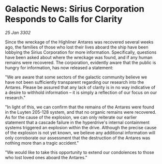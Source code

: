 * Galactic News: Sirius Corporation Responds to Calls for Clarity

/25 Jan 3302/

Since the wreckage of the Highliner Antares was recovered several weeks ago, the families of those who lost their lives aboard the ship have been lobbying the Sirius Corporation for more information. Specifically, questions have been asked about where the wreckage was found, and if any human remains were recovered. The corporation, evidently aware that the public is hungry for information, has now released a statement: 

"We are aware that some sectors of the galactic community believe we have not been sufficiently transparent regarding our research into the Antares. Please be assured that any lack of clarity is in no way indicative of a desire to withhold information – it is simply a reflection of our focus on our research." 

"In light of this, we can confirm that the remains of the Antares were found in the Luyten 205-128 system, and that no organic remains were recovered. As for the cause of the explosion, we can only reiterate our earlier statement that a cascade failure in the hyperdrive's internal containment systems triggered an explosion within the drive. Although the precise cause of the explosion is not yet known, we believe any additional information will only corroborate our assessment that the destruction of the Antares was nothing more than a tragic accident." 

"We would like to take this opportunity to extend our condolences to those who lost loved ones aboard the Antares."